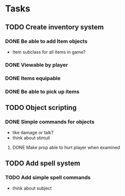 * Tasks
** TODO Create inventory system
*** DONE Be able to add Item objects
    CLOSED: [2014-05-03 Sat 22:43]
  - Item subclass for all items in game?
*** DONE Viewable by player
    CLOSED: [2014-05-03 Sat 22:43]
*** DONE Items equipable
    CLOSED: [2014-05-03 Sat 22:43]
*** DONE Be able to pick up items
    CLOSED: [2014-05-13 Tue 20:13]
** TODO Object scripting
*** DONE Simple commands for objects
    CLOSED: [2014-04-29 Tue 17:47]
  - like damage or talk?
  - think about stimuli
**** DONE Make prop able to hurt player when examined
     CLOSED: [2014-04-26 Sat 23:08]
     
** TODO Add spell system
*** TODO Add simple spell commands
  - think about subject
